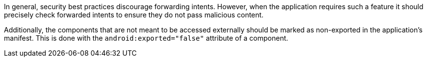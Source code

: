 In general, security best practices discourage forwarding intents. However, when
the application requires such a feature it should precisely check forwarded
intents to ensure they do not pass malicious content.

Additionally, the components that are not meant to be accessed externally should
be marked as non-exported in the application's manifest. This is done with the
`android:exported="false"` attribute of a component.